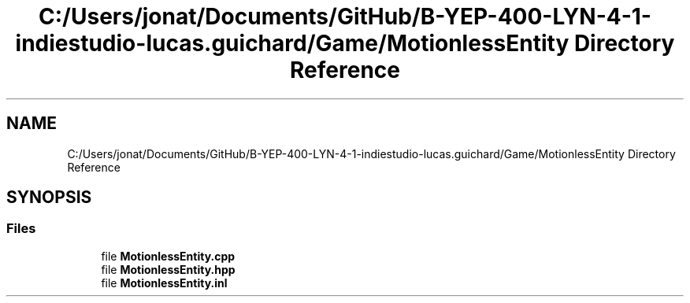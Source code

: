 .TH "C:/Users/jonat/Documents/GitHub/B-YEP-400-LYN-4-1-indiestudio-lucas.guichard/Game/MotionlessEntity Directory Reference" 3 "Mon Jun 21 2021" "Version 2.0" "Bomberman" \" -*- nroff -*-
.ad l
.nh
.SH NAME
C:/Users/jonat/Documents/GitHub/B-YEP-400-LYN-4-1-indiestudio-lucas.guichard/Game/MotionlessEntity Directory Reference
.SH SYNOPSIS
.br
.PP
.SS "Files"

.in +1c
.ti -1c
.RI "file \fBMotionlessEntity\&.cpp\fP"
.br
.ti -1c
.RI "file \fBMotionlessEntity\&.hpp\fP"
.br
.ti -1c
.RI "file \fBMotionlessEntity\&.inl\fP"
.br
.in -1c
